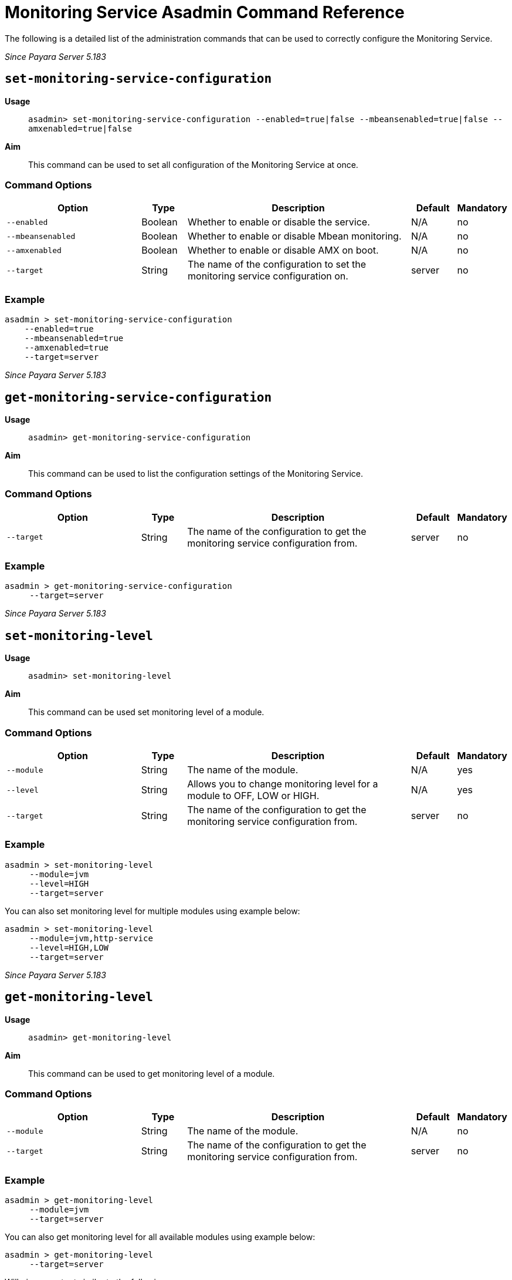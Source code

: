 [[monitoring-service-asadmin-command-reference]]
= Monitoring Service Asadmin Command Reference

The following is a detailed list of the administration commands that can be used
to correctly configure the Monitoring Service.

_Since Payara Server 5.183_

[[set-monitoring-service-configuration]]
== `set-monitoring-service-configuration`

*Usage*::
`asadmin> set-monitoring-service-configuration --enabled=true|false --mbeansenabled=true|false --amxenabled=true|false`

*Aim*::
This command can be used to set all configuration of the Monitoring Service at once.

[[command-options]]
=== Command Options

[cols="3,1,5,1,1",options="header"]
|===
|Option
|Type
|Description
|Default
|Mandatory

|`--enabled`
|Boolean
|Whether to enable or disable the service.
|N/A
|no

|`--mbeansenabled`
|Boolean
|Whether to enable or disable Mbean monitoring.
|N/A
|no

|`--amxenabled`
|Boolean
|Whether to enable or disable AMX on boot.
|N/A
|no

|`--target`
|String
|The name of the configuration to set the monitoring service configuration on.
|server
|no

|===

[[example]]
=== Example

[source, shell]
----
asadmin > set-monitoring-service-configuration
    --enabled=true
    --mbeansenabled=true
    --amxenabled=true
    --target=server
----

_Since Payara Server 5.183_

[[get-monitoring-service-configuration]]
== `get-monitoring-service-configuration`

*Usage*::
`asadmin> get-monitoring-service-configuration`

*Aim*::
This command can be used to list the configuration settings of the Monitoring Service.

[[command-options]]
=== Command Options

[cols="3,1,5,1,1",options="header"]
|===
|Option
|Type
|Description
|Default
|Mandatory

|`--target`
|String
|The name of the configuration to get the monitoring service configuration from.
|server
|no

|===

[[example]]
=== Example

[source, shell]
----
asadmin > get-monitoring-service-configuration
     --target=server
----

_Since Payara Server 5.183_

[[set-monitoring-level]]
== `set-monitoring-level`

*Usage*::
`asadmin> set-monitoring-level`

*Aim*::
This command can be used set monitoring level of a module.

[[command-options]]
=== Command Options

[cols="3,1,5,1,1",options="header"]
|===
|Option
|Type
|Description
|Default
|Mandatory

|`--module`
|String
|The name of the module.
|N/A
|yes

|`--level`
|String
|Allows you to change monitoring level for a module to OFF, LOW or HIGH.
|N/A
|yes

|`--target`
|String
|The name of the configuration to get the monitoring service configuration from.
|server
|no

|===

[[example]]
=== Example

[source, shell]
----
asadmin > set-monitoring-level
     --module=jvm
     --level=HIGH
     --target=server
----

You can also set monitoring level for multiple modules using example below:

[source, shell]
----
asadmin > set-monitoring-level
     --module=jvm,http-service
     --level=HIGH,LOW
     --target=server
----

_Since Payara Server 5.183_

[[get-monitoring-level]]
== `get-monitoring-level`

*Usage*::
`asadmin> get-monitoring-level`

*Aim*::
This command can be used to get monitoring level of a module.

[[command-options]]
=== Command Options

[cols="3,1,5,1,1",options="header"]
|===
|Option
|Type
|Description
|Default
|Mandatory

|`--module`
|String
|The name of the module.
|N/A
|no

|`--target`
|String
|The name of the configuration to get the monitoring service configuration from.
|server
|no

|===

[[example]]
=== Example

[source, shell]
----
asadmin > get-monitoring-level
     --module=jvm
     --target=server
----

You can also get monitoring level for all available modules using example below:

[source, shell]
----
asadmin > get-monitoring-level
     --target=server
----

Will give an output similar to the following:

[source, shell]
----
Module                       Monitoring Level
cloud                        OFF
cloud-elasticity             OFF
cloud-orchestrator           OFF
cloud-tenant-manager         OFF
cloud-virt-assembly-service  OFF
connector-connection-pool    OFF
connector-service            OFF
deployment                   OFF
ejb-container                OFF
http-service                 LOW
jdbc-connection-pool         OFF
jersey                       OFF
jms-service                  OFF
jpa                          OFF
jvm                          HIGH
orb                          OFF
security                     OFF
thread-pool                  OFF
transaction-service          OFF
web-container                OFF
web-services-container       OFF
----

_Since Payara Server 5.193_

[[restart-monitoring]]
== `restart-monitoring`

*Usage*::
`asadmin> restart-monitoring`

*Aim*::
This command can be used to restart monitoring levels. 

It will set all modules to 'OFF' before setting them to their previous level.

This command is useful when AMX metrics 'breaks' as some users have reported setting monitoring levels to 'OFF' and back again fixes it, however doing so manually can be slow and prone to error.

[[command-options]]
=== Command Options

[cols="3,1,5,1,1",options="header"]
|===
|Option
|Type
|Description
|Default
|Mandatory

|`--target`
|String
|The name of the configuration to get the monitoring service configuration from.
|server-config
|no

|`--verbose`
|String
|Enable verbose output for the current command.
|false
|no

|===

[[example]]
=== Example

[source, shell]
----
asadmin > restart-monitoring
     --target=server-config
----

Will give an output similar to the following:
[source, shell]
----
Restarted 3 modules
----

You can use the verbose mode to see which modules were affected and what monitoring level they are currently set to:

[source, shell]
----
asadmin > restart-monitoring
     --target=server
     --verbose
----

Will give an output similar to the following:

[source, shell]
----
Module                       Monitoring Level
cloud                        HIGH
cloud-elasticity             LOW
cloud-orchestrator           HIGH
----
